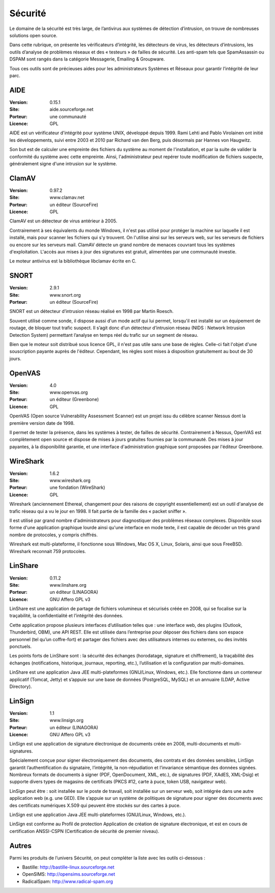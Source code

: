 Sécurité
========

Le domaine de la sécurité est très large, de l’antivirus aux systèmes de détection d’intrusion, on trouve de nombreuses solutions open source.

Dans cette rubrique, on présente les vérificateurs d’intégrité, les détecteurs de virus, les détecteurs d’intrusions, les outils d’analyse de problèmes réseaux et des « testeurs » de failles de sécurité. Les anti-spam tels que  SpamAssassin ou DSPAM sont rangés dans la catégorie Messagerie, Emailing & Groupware.

Tous ces outils sont de précieuses aides pour les administrateurs Systèmes et Réseaux pour garantir l’intégrité de leur parc.


AIDE
----

:Version: 0.15.1
:Site: aide.sourceforge.net
:Porteur: une communauté
:Licence: GPL

AIDE est un vérificateur d'intégrité pour système UNIX, développé depuis 1999. Rami Lehti and Pablo Virolainen ont initié les développements, suivi entre 2003 et 2010 par Richard van den Berg, puis désormais par Hannes von Haugwitz.

Son but est de calculer une empreinte des fichiers du système au moment de l'installation, et par la suite de valider la conformité du système avec cette empreinte. Ainsi, l'administrateur peut repérer toute modification de fichiers suspecte, généralement signe d'une intrusion sur le système.


ClamAV
------

:Version: 0.97.2
:Site: www.clamav.net
:Porteur: un éditeur (SourceFire)
:Licence: GPL

ClamAV est un détecteur de virus antérieur à 2005.

Contrairement à ses équivalents du monde Windows, il n'est pas utilisé pour protéger la machine sur laquelle il est installé, mais pour scanner les fichiers qui s'y trouvent. On l'utilise ainsi sur les serveurs web, sur les serveurs de fichiers ou encore sur les serveurs mail. ClamAV détecte un grand nombre de menaces couvrant tous les systèmes d'exploitation. L'accès aux mises à jour des signatures est gratuit, alimentées par une communauté investie.

Le moteur antivirus est la bibliothèque libclamav écrite en C.


SNORT
-----

:Version: 2.9.1
:Site: www.snort.org
:Porteur: un éditeur (SourceFire)

SNORT est un détecteur d’intrusion réseau réalisé en 1998 par Martin Roesch.

Souvent utilisé comme sonde, il dispose aussi d'un mode actif qui lui permet, lorsqu'il est installé sur un équipement de routage, de bloquer tout trafic suspect. Il s’agit donc d’un détecteur d’intrusion réseau (NIDS : Network Intrusion Detection System) permettant l’analyse en temps réel du trafic sur un segment de réseau.

Bien que le moteur soit distribué sous licence GPL, il n'est pas utile sans une base de règles. Celle-ci fait l'objet d'une souscription payante auprès de l'éditeur. Cependant, les règles sont mises à disposition gratuitement au bout de 30 jours.


OpenVAS
-------

:Version: 4.0
:Site: www.openvas.org
:Porteur: un éditeur (Greenbone)
:Licence: GPL

OpenVAS (Open source Vulnerability Assessment Scanner) est un projet issu du célèbre scanner Nessus dont la première version date de 1998.

Il permet de tester la présence, dans les systèmes à tester, de failles de sécurité. Contrairement à Nessus, OpenVAS est complètement open source et dispose de mises à jours gratuites fournies par la communauté. Des mises à jour payantes, à la disponibilité garantie, et une interface d'administration graphique sont proposées par l'éditeur Greenbone.



WireShark
---------

:Version: 1.6.2
:Site: www.wireshark.org
:Porteur: une fondation (WireShark)
:Licence: GPL

Wireshark (anciennement Ethereal, changement pour des raisons de copyright essentiellement) est un outil d'analyse de trafic réseau qui a vu le jour en 1998. Il fait partie de la famille des « packet sniffer ».

Il est utilisé par grand nombre d'administrateurs pour diagnostiquer des problèmes réseaux complexes. Disponible sous forme d'une application graphique lourde ainsi qu'une interface en mode texte, il est capable de décoder un très grand nombre de protocoles, y compris chiffrés.

Wireshark est multi-plateforme, il fonctionne sous Windows, Mac OS X, Linux, Solaris, ainsi que sous FreeBSD. Wireshark reconnait 759 protocoles.



LinShare
--------

:Version: 0.11.2
:Site: www.linshare.org
:Porteur: un éditeur (LINAGORA)
:Licence: GNU Affero GPL v3

LinShare est une application de partage de fichiers volumineux et sécurisés créée en 2008, qui se focalise sur la traçabilité, la confidentialité et l’intégrité des données.

Cette application propose plusieurs interfaces d’utilisation telles que : une interface web, des plugins (Outlook, Thunderbird, OBM), une API REST. Elle est utilisée dans l’entreprise pour déposer des fichiers dans son espace personnel (tel qu’un coffre-fort) et partager des fichiers avec des utilisateurs internes ou externes, ou des invités ponctuels.

Les points forts de LinShare sont : la sécurité des échanges (horodatage, signature et chiffrement), la traçabilité des échanges (notifications, historique, journaux, reporting, etc.), l’utilisation et la configuration par multi-domaines.

LinShare est une application Java JEE multi-plateformes (GNU/Linux, Windows, etc.). Elle fonctionne dans un conteneur applicatif (Tomcat, Jetty) et s’appuie sur une base de données (PostgreSQL, MySQL) et un annuaire (LDAP, Active Directory).


LinSign
-------

:Version: 1.1
:Site: www.linsign.org
:Porteur: un éditeur (LINAGORA)
:Licence: GNU Affero GPL v3

LinSign est une application de signature électronique de documents créée en 2008, multi-documents et multi-signatures.

Spécialement conçue pour signer électroniquement des documents, des contrats et des données sensibles, LinSign garantit l’authentification du signataire, l’intégrité, la non-répudiation et l’invariance sémantique des données signées. Nombreux formats de documents à signer (PDF, OpenDocument, XML, etc.), de signatures (PDF, XAdES, XML-Dsig) et supporte divers types de magasins de certificats (PKCS #12, carte à puce, token USB, navigateur web).

LinSign peut être : soit installée sur le poste de travail, soit installée sur un serveur web, soit intégrée dans une autre application web (e.g. une GED). Elle s’appuie sur un système de politiques de signature pour signer des documents avec des certificats numériques X.509 qui peuvent être stockés sur des cartes à puce.

LinSign est une application Java JEE multi-plateformes (GNU/Linux, Windows, etc.).

LinSign est conforme au Profil de protection Application de création de signature électronique, et est en cours de certification ANSSI-CSPN (Certification de sécurité de premier niveau).




Autres
------

Parmi les produits de l’univers Sécurité, on peut compléter la liste avec les outils ci-dessous :

- Bastille:	http://bastille-linux.sourceforge.net

- OpenSIMS:	http://opensims.sourceforge.net

- RadicalSpam:	http://www.radical-spam.org


